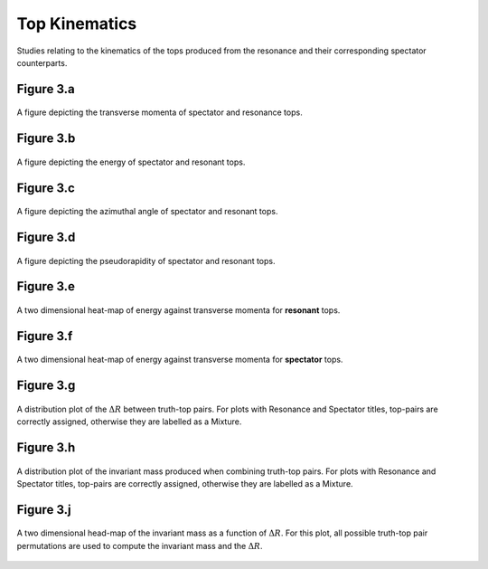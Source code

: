 Top Kinematics
==============

Studies relating to the kinematics of the tops produced from the resonance and their corresponding spectator counterparts.

Figure 3.a
----------
.. figure:: ./figures/Figure.3.a.png
   :align: center
   :name: Figure.3.a

   A figure depicting the transverse momenta of spectator and resonance tops.

Figure 3.b
----------
.. figure:: ./figures/Figure.3.b.png
   :align: center
   :name: Figure.3.b
    
   A figure depicting the energy of spectator and resonant tops.

Figure 3.c
----------
.. figure:: ./figures/Figure.3.c.png
   :align: center
   :name: Figure.3.c
   
   A figure depicting the azimuthal angle of spectator and resonant tops.

Figure 3.d
----------
.. figure:: ./figures/Figure.3.d.png
   :align: center
   :name: Figure.3.d
 
   A figure depicting the pseudorapidity of spectator and resonant tops.

Figure 3.e
----------
.. figure:: ./figures/Figure.3.e.png
   :align: center
   :name: Figure.3.e
 
   A two dimensional heat-map of energy against transverse momenta for **resonant** tops.

Figure 3.f
----------
.. figure:: ./figures/Figure.3.f.png
   :align: center
   :name: Figure.3.f

   A two dimensional heat-map of energy against transverse momenta for **spectator** tops.

Figure 3.g
----------
.. figure:: ./figures/Figure.3.g.png
   :align: center
   :name: Figure.3.g

   A distribution plot of the :math:`\Delta R` between truth-top pairs.
   For plots with Resonance and Spectator titles, top-pairs are correctly assigned, otherwise they are labelled as a Mixture.

Figure 3.h
----------
.. figure:: ./figures/Figure.3.h.png
   :align: center
   :name: Figure.3.h

   A distribution plot of the invariant mass produced when combining truth-top pairs.
   For plots with Resonance and Spectator titles, top-pairs are correctly assigned, otherwise they are labelled as a Mixture.

Figure 3.j
----------
.. figure:: ./figures/Figure.3.j.png
   :align: center
   :name: Figure.3.j

   A two dimensional head-map of the invariant mass as a function of :math:`\Delta R`.
   For this plot, all possible truth-top pair permutations are used to compute the invariant mass and the :math:`\Delta R`.


